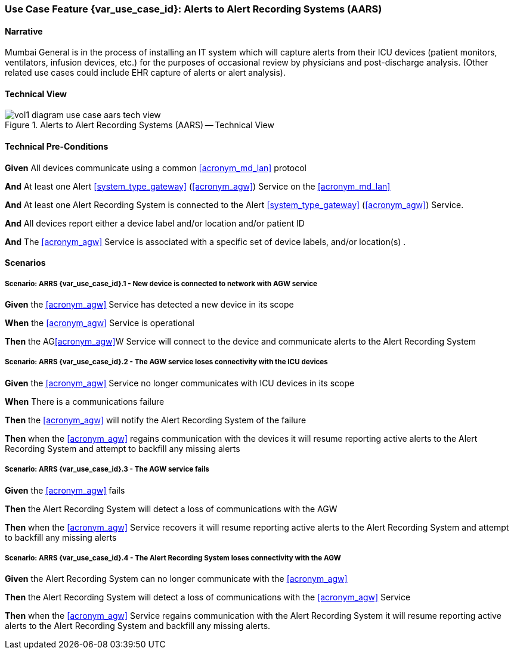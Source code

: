 [#vol1_clause_appendix_c_use_case_aars,sdpi_offset=7]
=== Use Case Feature {var_use_case_id}: Alerts to Alert Recording Systems (AARS)

[[acronym_aars,AARS]]
[[use_case_label_aars,Alerts to Alert Recording Systems]]

==== Narrative

Mumbai General is in the process of installing an IT system which will capture alerts from their ICU devices (patient monitors, ventilators, infusion devices, etc.) for the purposes of occasional review by physicians and post-discharge analysis.  (Other related use cases could include EHR capture of alerts or alert analysis).

==== Technical View

.Alerts to Alert Recording Systems (AARS) -- Technical View

image::../images/vol1-diagram-use-case-aars-tech-view.svg[]


[#vol1_clause_appendix_c_use_case_aars_technical_precondition]
==== Technical Pre-Conditions

*Given* All devices communicate using a common <<acronym_md_lan>> protocol

*And* At least one Alert <<system_type_gateway>> (<<acronym_agw>>) Service on the <<acronym_md_lan>>

*And* At least one Alert Recording System is connected to the Alert <<system_type_gateway>> (<<acronym_agw>>) Service.

*And* All devices report either a device label and/or location and/or patient ID

*And* The <<acronym_agw>> Service is associated with a specific set of device labels, and/or location(s)
.

[#vol1_clause_appendix_c_use_case_aars_scenarios]
==== Scenarios

===== Scenario: ARRS {var_use_case_id}.1 - New device is connected to network with AGW service

*Given* the <<acronym_agw>> Service has detected a new device in its scope

*When* the <<acronym_agw>> Service is operational

*Then* the AG<<acronym_agw>>W Service will connect to the device and communicate alerts to the Alert Recording System

===== Scenario: ARRS {var_use_case_id}.2 - The AGW service loses connectivity with the ICU devices

*Given* the <<acronym_agw>> Service no longer communicates with ICU devices in its scope

*When* There is a communications failure

*Then* the <<acronym_agw>> will notify the Alert Recording System of the failure

*Then* when the <<acronym_agw>> regains communication with the devices it will resume reporting active alerts to the Alert Recording System and attempt to backfill any missing alerts

===== Scenario: ARRS {var_use_case_id}.3 - The AGW service fails

*Given* the <<acronym_agw>> fails

*Then* the Alert Recording System will detect a loss of communications with the AGW

*Then* when the <<acronym_agw>> Service recovers it will resume reporting active alerts to the Alert Recording System and attempt to backfill any missing alerts

===== Scenario: ARRS {var_use_case_id}.4 - The Alert Recording System loses connectivity with the AGW

*Given* the Alert Recording System can no longer communicate with the <<acronym_agw>>

*Then* the Alert Recording System will detect a loss of communications with the <<acronym_agw>> Service

*Then*  when the <<acronym_agw>> Service regains communication with the Alert Recording System it will resume reporting active alerts to the Alert Recording System and backfill any missing alerts.


